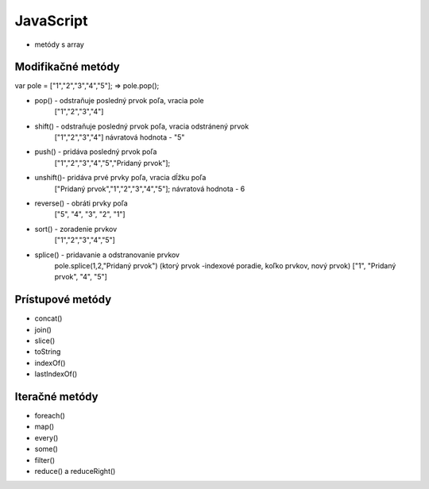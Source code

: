 .. _relyingparties:

JavaScript
###############

- metódy s array

Modifikačné metódy 
==========

var pole = ["1","2","3","4","5"];
=> pole.pop(); 

* pop()  - odstraňuje posledný prvok poľa, vracia pole
          ["1","2","3","4"] 
* shift() - odstraňuje posledný prvok poľa, vracia odstránený prvok
          ["1","2","3","4"] 
          návratová hodnota - "5"
* push() - pridáva posledný prvok poľa
          ["1","2","3","4","5","Pridaný prvok"];
* unshift()- pridáva prvé prvky poľa, vracia dĺžku poľa
           ["Pridaný prvok","1","2","3","4","5"];
           návratová hodnota - 6
* reverse() - obráti prvky poľa
          ["5", "4", "3", "2", "1"]
* sort() - zoradenie prvkov
          ["1","2","3","4","5"]
* splice() - pridavanie a odstranovanie prvkov
          pole.splice(1,2,"Pridaný prvok")
          (ktorý prvok -indexové poradie, koľko prvkov, nový prvok)
          ["1", "Pridaný prvok", "4", "5"]

Prístupové metódy
==========
* concat()
* join()
* slice()
* toString
* indexOf()
* lastIndexOf()

Iteračné metódy
==========
* foreach()
* map()
* every()
* some()
* filter()
* reduce() a reduceRight()
